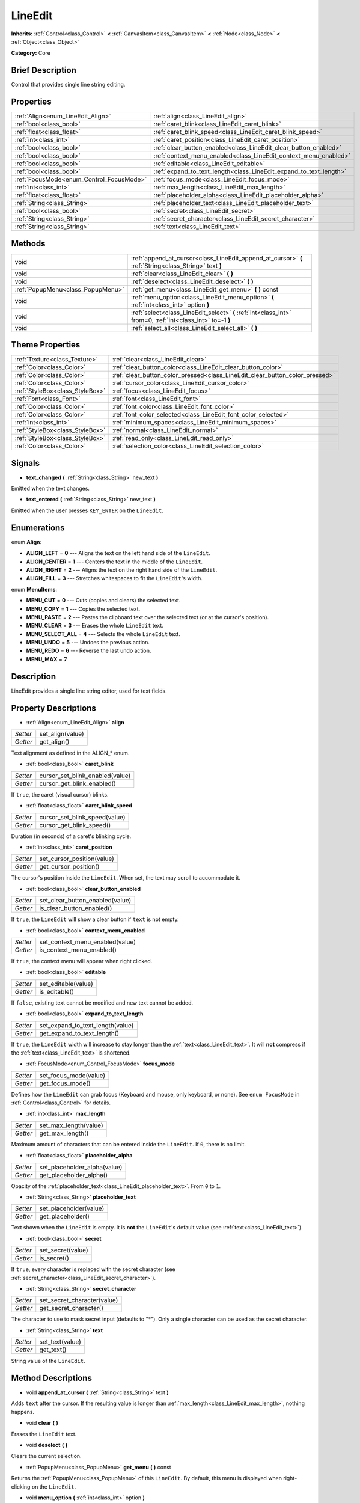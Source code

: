 .. Generated automatically by doc/tools/makerst.py in Godot's source tree.
.. DO NOT EDIT THIS FILE, but the LineEdit.xml source instead.
.. The source is found in doc/classes or modules/<name>/doc_classes.

.. _class_LineEdit:

LineEdit
========

**Inherits:** :ref:`Control<class_Control>` **<** :ref:`CanvasItem<class_CanvasItem>` **<** :ref:`Node<class_Node>` **<** :ref:`Object<class_Object>`

**Category:** Core

Brief Description
-----------------

Control that provides single line string editing.

Properties
----------

+------------------------------------------+--------------------------------------------------------------------+
| :ref:`Align<enum_LineEdit_Align>`        | :ref:`align<class_LineEdit_align>`                                 |
+------------------------------------------+--------------------------------------------------------------------+
| :ref:`bool<class_bool>`                  | :ref:`caret_blink<class_LineEdit_caret_blink>`                     |
+------------------------------------------+--------------------------------------------------------------------+
| :ref:`float<class_float>`                | :ref:`caret_blink_speed<class_LineEdit_caret_blink_speed>`         |
+------------------------------------------+--------------------------------------------------------------------+
| :ref:`int<class_int>`                    | :ref:`caret_position<class_LineEdit_caret_position>`               |
+------------------------------------------+--------------------------------------------------------------------+
| :ref:`bool<class_bool>`                  | :ref:`clear_button_enabled<class_LineEdit_clear_button_enabled>`   |
+------------------------------------------+--------------------------------------------------------------------+
| :ref:`bool<class_bool>`                  | :ref:`context_menu_enabled<class_LineEdit_context_menu_enabled>`   |
+------------------------------------------+--------------------------------------------------------------------+
| :ref:`bool<class_bool>`                  | :ref:`editable<class_LineEdit_editable>`                           |
+------------------------------------------+--------------------------------------------------------------------+
| :ref:`bool<class_bool>`                  | :ref:`expand_to_text_length<class_LineEdit_expand_to_text_length>` |
+------------------------------------------+--------------------------------------------------------------------+
| :ref:`FocusMode<enum_Control_FocusMode>` | :ref:`focus_mode<class_LineEdit_focus_mode>`                       |
+------------------------------------------+--------------------------------------------------------------------+
| :ref:`int<class_int>`                    | :ref:`max_length<class_LineEdit_max_length>`                       |
+------------------------------------------+--------------------------------------------------------------------+
| :ref:`float<class_float>`                | :ref:`placeholder_alpha<class_LineEdit_placeholder_alpha>`         |
+------------------------------------------+--------------------------------------------------------------------+
| :ref:`String<class_String>`              | :ref:`placeholder_text<class_LineEdit_placeholder_text>`           |
+------------------------------------------+--------------------------------------------------------------------+
| :ref:`bool<class_bool>`                  | :ref:`secret<class_LineEdit_secret>`                               |
+------------------------------------------+--------------------------------------------------------------------+
| :ref:`String<class_String>`              | :ref:`secret_character<class_LineEdit_secret_character>`           |
+------------------------------------------+--------------------------------------------------------------------+
| :ref:`String<class_String>`              | :ref:`text<class_LineEdit_text>`                                   |
+------------------------------------------+--------------------------------------------------------------------+

Methods
-------

+------------------------------------+------------------------------------------------------------------------------------------------------------+
| void                               | :ref:`append_at_cursor<class_LineEdit_append_at_cursor>` **(** :ref:`String<class_String>` text **)**      |
+------------------------------------+------------------------------------------------------------------------------------------------------------+
| void                               | :ref:`clear<class_LineEdit_clear>` **(** **)**                                                             |
+------------------------------------+------------------------------------------------------------------------------------------------------------+
| void                               | :ref:`deselect<class_LineEdit_deselect>` **(** **)**                                                       |
+------------------------------------+------------------------------------------------------------------------------------------------------------+
| :ref:`PopupMenu<class_PopupMenu>`  | :ref:`get_menu<class_LineEdit_get_menu>` **(** **)** const                                                 |
+------------------------------------+------------------------------------------------------------------------------------------------------------+
| void                               | :ref:`menu_option<class_LineEdit_menu_option>` **(** :ref:`int<class_int>` option **)**                    |
+------------------------------------+------------------------------------------------------------------------------------------------------------+
| void                               | :ref:`select<class_LineEdit_select>` **(** :ref:`int<class_int>` from=0, :ref:`int<class_int>` to=-1 **)** |
+------------------------------------+------------------------------------------------------------------------------------------------------------+
| void                               | :ref:`select_all<class_LineEdit_select_all>` **(** **)**                                                   |
+------------------------------------+------------------------------------------------------------------------------------------------------------+

Theme Properties
----------------

+---------------------------------+------------------------------------------------------------------------------+
| :ref:`Texture<class_Texture>`   | :ref:`clear<class_LineEdit_clear>`                                           |
+---------------------------------+------------------------------------------------------------------------------+
| :ref:`Color<class_Color>`       | :ref:`clear_button_color<class_LineEdit_clear_button_color>`                 |
+---------------------------------+------------------------------------------------------------------------------+
| :ref:`Color<class_Color>`       | :ref:`clear_button_color_pressed<class_LineEdit_clear_button_color_pressed>` |
+---------------------------------+------------------------------------------------------------------------------+
| :ref:`Color<class_Color>`       | :ref:`cursor_color<class_LineEdit_cursor_color>`                             |
+---------------------------------+------------------------------------------------------------------------------+
| :ref:`StyleBox<class_StyleBox>` | :ref:`focus<class_LineEdit_focus>`                                           |
+---------------------------------+------------------------------------------------------------------------------+
| :ref:`Font<class_Font>`         | :ref:`font<class_LineEdit_font>`                                             |
+---------------------------------+------------------------------------------------------------------------------+
| :ref:`Color<class_Color>`       | :ref:`font_color<class_LineEdit_font_color>`                                 |
+---------------------------------+------------------------------------------------------------------------------+
| :ref:`Color<class_Color>`       | :ref:`font_color_selected<class_LineEdit_font_color_selected>`               |
+---------------------------------+------------------------------------------------------------------------------+
| :ref:`int<class_int>`           | :ref:`minimum_spaces<class_LineEdit_minimum_spaces>`                         |
+---------------------------------+------------------------------------------------------------------------------+
| :ref:`StyleBox<class_StyleBox>` | :ref:`normal<class_LineEdit_normal>`                                         |
+---------------------------------+------------------------------------------------------------------------------+
| :ref:`StyleBox<class_StyleBox>` | :ref:`read_only<class_LineEdit_read_only>`                                   |
+---------------------------------+------------------------------------------------------------------------------+
| :ref:`Color<class_Color>`       | :ref:`selection_color<class_LineEdit_selection_color>`                       |
+---------------------------------+------------------------------------------------------------------------------+

Signals
-------

.. _class_LineEdit_text_changed:

- **text_changed** **(** :ref:`String<class_String>` new_text **)**

Emitted when the text changes.

.. _class_LineEdit_text_entered:

- **text_entered** **(** :ref:`String<class_String>` new_text **)**

Emitted when the user presses ``KEY_ENTER`` on the ``LineEdit``.

Enumerations
------------

.. _enum_LineEdit_Align:

enum **Align**:

- **ALIGN_LEFT** = **0** --- Aligns the text on the left hand side of the ``LineEdit``.

- **ALIGN_CENTER** = **1** --- Centers the text in the middle of the ``LineEdit``.

- **ALIGN_RIGHT** = **2** --- Aligns the text on the right hand side of the ``LineEdit``.

- **ALIGN_FILL** = **3** --- Stretches whitespaces to fit the ``LineEdit``'s width.

.. _enum_LineEdit_MenuItems:

enum **MenuItems**:

- **MENU_CUT** = **0** --- Cuts (copies and clears) the selected text.

- **MENU_COPY** = **1** --- Copies the selected text.

- **MENU_PASTE** = **2** --- Pastes the clipboard text over the selected text (or at the cursor's position).

- **MENU_CLEAR** = **3** --- Erases the whole ``LineEdit`` text.

- **MENU_SELECT_ALL** = **4** --- Selects the whole ``LineEdit`` text.

- **MENU_UNDO** = **5** --- Undoes the previous action.

- **MENU_REDO** = **6** --- Reverse the last undo action.

- **MENU_MAX** = **7**

Description
-----------

LineEdit provides a single line string editor, used for text fields.

Property Descriptions
---------------------

.. _class_LineEdit_align:

- :ref:`Align<enum_LineEdit_Align>` **align**

+----------+------------------+
| *Setter* | set_align(value) |
+----------+------------------+
| *Getter* | get_align()      |
+----------+------------------+

Text alignment as defined in the ALIGN\_\* enum.

.. _class_LineEdit_caret_blink:

- :ref:`bool<class_bool>` **caret_blink**

+----------+---------------------------------+
| *Setter* | cursor_set_blink_enabled(value) |
+----------+---------------------------------+
| *Getter* | cursor_get_blink_enabled()      |
+----------+---------------------------------+

If ``true``, the caret (visual cursor) blinks.

.. _class_LineEdit_caret_blink_speed:

- :ref:`float<class_float>` **caret_blink_speed**

+----------+-------------------------------+
| *Setter* | cursor_set_blink_speed(value) |
+----------+-------------------------------+
| *Getter* | cursor_get_blink_speed()      |
+----------+-------------------------------+

Duration (in seconds) of a caret's blinking cycle.

.. _class_LineEdit_caret_position:

- :ref:`int<class_int>` **caret_position**

+----------+----------------------------+
| *Setter* | set_cursor_position(value) |
+----------+----------------------------+
| *Getter* | get_cursor_position()      |
+----------+----------------------------+

The cursor's position inside the ``LineEdit``. When set, the text may scroll to accommodate it.

.. _class_LineEdit_clear_button_enabled:

- :ref:`bool<class_bool>` **clear_button_enabled**

+----------+---------------------------------+
| *Setter* | set_clear_button_enabled(value) |
+----------+---------------------------------+
| *Getter* | is_clear_button_enabled()       |
+----------+---------------------------------+

If ``true``, the ``LineEdit`` will show a clear button if ``text`` is not empty.

.. _class_LineEdit_context_menu_enabled:

- :ref:`bool<class_bool>` **context_menu_enabled**

+----------+---------------------------------+
| *Setter* | set_context_menu_enabled(value) |
+----------+---------------------------------+
| *Getter* | is_context_menu_enabled()       |
+----------+---------------------------------+

If ``true``, the context menu will appear when right clicked.

.. _class_LineEdit_editable:

- :ref:`bool<class_bool>` **editable**

+----------+---------------------+
| *Setter* | set_editable(value) |
+----------+---------------------+
| *Getter* | is_editable()       |
+----------+---------------------+

If ``false``, existing text cannot be modified and new text cannot be added.

.. _class_LineEdit_expand_to_text_length:

- :ref:`bool<class_bool>` **expand_to_text_length**

+----------+----------------------------------+
| *Setter* | set_expand_to_text_length(value) |
+----------+----------------------------------+
| *Getter* | get_expand_to_text_length()      |
+----------+----------------------------------+

If ``true``, the ``LineEdit`` width will increase to stay longer than the :ref:`text<class_LineEdit_text>`. It will **not** compress if the :ref:`text<class_LineEdit_text>` is shortened.

.. _class_LineEdit_focus_mode:

- :ref:`FocusMode<enum_Control_FocusMode>` **focus_mode**

+----------+-----------------------+
| *Setter* | set_focus_mode(value) |
+----------+-----------------------+
| *Getter* | get_focus_mode()      |
+----------+-----------------------+

Defines how the ``LineEdit`` can grab focus (Keyboard and mouse, only keyboard, or none). See ``enum FocusMode`` in :ref:`Control<class_Control>` for details.

.. _class_LineEdit_max_length:

- :ref:`int<class_int>` **max_length**

+----------+-----------------------+
| *Setter* | set_max_length(value) |
+----------+-----------------------+
| *Getter* | get_max_length()      |
+----------+-----------------------+

Maximum amount of characters that can be entered inside the ``LineEdit``. If ``0``, there is no limit.

.. _class_LineEdit_placeholder_alpha:

- :ref:`float<class_float>` **placeholder_alpha**

+----------+------------------------------+
| *Setter* | set_placeholder_alpha(value) |
+----------+------------------------------+
| *Getter* | get_placeholder_alpha()      |
+----------+------------------------------+

Opacity of the :ref:`placeholder_text<class_LineEdit_placeholder_text>`. From ``0`` to ``1``.

.. _class_LineEdit_placeholder_text:

- :ref:`String<class_String>` **placeholder_text**

+----------+------------------------+
| *Setter* | set_placeholder(value) |
+----------+------------------------+
| *Getter* | get_placeholder()      |
+----------+------------------------+

Text shown when the ``LineEdit`` is empty. It is **not** the ``LineEdit``'s default value (see :ref:`text<class_LineEdit_text>`).

.. _class_LineEdit_secret:

- :ref:`bool<class_bool>` **secret**

+----------+-------------------+
| *Setter* | set_secret(value) |
+----------+-------------------+
| *Getter* | is_secret()       |
+----------+-------------------+

If ``true``, every character is replaced with the secret character (see :ref:`secret_character<class_LineEdit_secret_character>`).

.. _class_LineEdit_secret_character:

- :ref:`String<class_String>` **secret_character**

+----------+-----------------------------+
| *Setter* | set_secret_character(value) |
+----------+-----------------------------+
| *Getter* | get_secret_character()      |
+----------+-----------------------------+

The character to use to mask secret input (defaults to "\*"). Only a single character can be used as the secret character.

.. _class_LineEdit_text:

- :ref:`String<class_String>` **text**

+----------+-----------------+
| *Setter* | set_text(value) |
+----------+-----------------+
| *Getter* | get_text()      |
+----------+-----------------+

String value of the ``LineEdit``.

Method Descriptions
-------------------

.. _class_LineEdit_append_at_cursor:

- void **append_at_cursor** **(** :ref:`String<class_String>` text **)**

Adds ``text`` after the cursor. If the resulting value is longer than :ref:`max_length<class_LineEdit_max_length>`, nothing happens.

.. _class_LineEdit_clear:

- void **clear** **(** **)**

Erases the ``LineEdit`` text.

.. _class_LineEdit_deselect:

- void **deselect** **(** **)**

Clears the current selection.

.. _class_LineEdit_get_menu:

- :ref:`PopupMenu<class_PopupMenu>` **get_menu** **(** **)** const

Returns the :ref:`PopupMenu<class_PopupMenu>` of this ``LineEdit``. By default, this menu is displayed when right-clicking on the ``LineEdit``.

.. _class_LineEdit_menu_option:

- void **menu_option** **(** :ref:`int<class_int>` option **)**

Executes a given action as defined in the MENU\_\* enum.

.. _class_LineEdit_select:

- void **select** **(** :ref:`int<class_int>` from=0, :ref:`int<class_int>` to=-1 **)**

Selects characters inside ``LineEdit`` between ``from`` and ``to``. By default ``from`` is at the beginning and ``to`` at the end.

::

    text = "Welcome"
    select()     # Welcome
    select(4)    # ome
    select(2, 5) # lco

.. _class_LineEdit_select_all:

- void **select_all** **(** **)**

Selects the whole :ref:`String<class_String>`.

